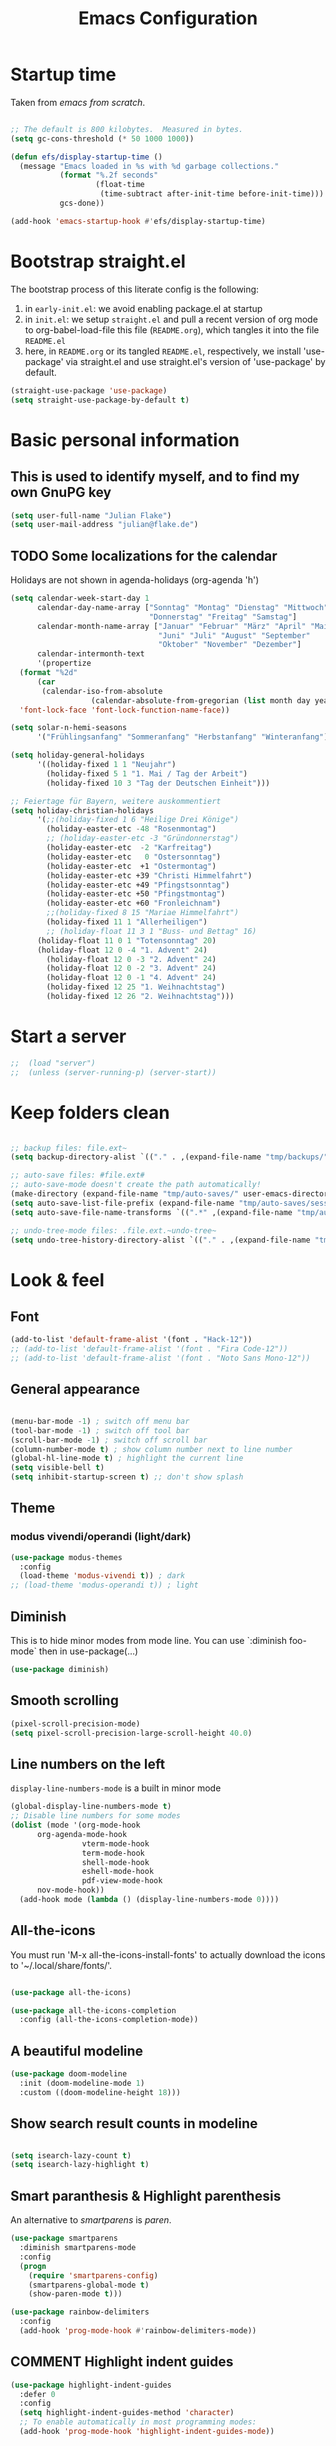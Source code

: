 #+TITLE: Emacs Configuration
#+STARTUP: overview
#+PROPERTY: header-args :tangle yes
#+TODO: TODO COMMENT

* Startup time

Taken from /emacs from scratch/.
#+BEGIN_SRC emacs-lisp

  ;; The default is 800 kilobytes.  Measured in bytes.
  (setq gc-cons-threshold (* 50 1000 1000))

  (defun efs/display-startup-time ()
    (message "Emacs loaded in %s with %d garbage collections."
             (format "%.2f seconds"
                     (float-time
                      (time-subtract after-init-time before-init-time)))
             gcs-done))

  (add-hook 'emacs-startup-hook #'efs/display-startup-time)

#+END_SRC

#+RESULTS:
| efs/display-startup-time |

* Bootstrap straight.el

The bootstrap process of this literate config is the following:

1. in ~early-init.el~: we avoid enabling package.el at startup
2. in ~init.el~: we setup ~straight.el~ and pull a recent version of org mode to org-babel-load-file this file (~README.org~), which tangles it into the file ~README.el~
3. here, in ~README.org~ or its tangled ~README.el~, respectively, we install 'use-package' via straight.el and use straight.el's version of 'use-package' by default.

#+BEGIN_SRC emacs-lisp
  (straight-use-package 'use-package)
  (setq straight-use-package-by-default t)
#+END_SRC

* Basic personal information
  
** This is used to identify myself, and to find my own GnuPG key
  
#+BEGIN_SRC emacs-lisp
  (setq user-full-name "Julian Flake")
  (setq user-mail-address "julian@flake.de")
#+END_SRC

** TODO Some localizations for the calendar

Holidays are not shown in agenda-holidays (org-agenda 'h')

#+BEGIN_SRC emacs-lisp
  (setq calendar-week-start-day 1
        calendar-day-name-array ["Sonntag" "Montag" "Dienstag" "Mittwoch"
                                 "Donnerstag" "Freitag" "Samstag"]
        calendar-month-name-array ["Januar" "Februar" "März" "April" "Mai"
                                   "Juni" "Juli" "August" "September"
                                   "Oktober" "November" "Dezember"]
        calendar-intermonth-text
        '(propertize
  	(format "%2d"
  		(car
  		 (calendar-iso-from-absolute
                    (calendar-absolute-from-gregorian (list month day year)))))
  	'font-lock-face 'font-lock-function-name-face))

  (setq solar-n-hemi-seasons
        '("Frühlingsanfang" "Sommeranfang" "Herbstanfang" "Winteranfang"))

  (setq holiday-general-holidays
        '((holiday-fixed 1 1 "Neujahr")
          (holiday-fixed 5 1 "1. Mai / Tag der Arbeit")
          (holiday-fixed 10 3 "Tag der Deutschen Einheit")))

  ;; Feiertage für Bayern, weitere auskommentiert
  (setq holiday-christian-holidays
        '(;;(holiday-fixed 1 6 "Heilige Drei Könige")
          (holiday-easter-etc -48 "Rosenmontag")
          ;; (holiday-easter-etc -3 "Gründonnerstag")
          (holiday-easter-etc  -2 "Karfreitag")
          (holiday-easter-etc   0 "Ostersonntag")
          (holiday-easter-etc  +1 "Ostermontag")
          (holiday-easter-etc +39 "Christi Himmelfahrt")
          (holiday-easter-etc +49 "Pfingstsonntag")
          (holiday-easter-etc +50 "Pfingstmontag")
          (holiday-easter-etc +60 "Fronleichnam")
          ;;(holiday-fixed 8 15 "Mariae Himmelfahrt")
          (holiday-fixed 11 1 "Allerheiligen")
          ;; (holiday-float 11 3 1 "Buss- und Bettag" 16)
    	(holiday-float 11 0 1 "Totensonntag" 20)
    	(holiday-float 12 0 -4 "1. Advent" 24)
          (holiday-float 12 0 -3 "2. Advent" 24)
          (holiday-float 12 0 -2 "3. Advent" 24)
          (holiday-float 12 0 -1 "4. Advent" 24)
          (holiday-fixed 12 25 "1. Weihnachtstag")
          (holiday-fixed 12 26 "2. Weihnachtstag")))
#+END_SRC
* Start a server

#+begin_src emacs-lisp
  ;;  (load "server")
  ;;  (unless (server-running-p) (server-start))
#+end_src

* Keep folders clean

#+begin_src emacs-lisp

  ;; backup files: file.ext~
  (setq backup-directory-alist `(("." . ,(expand-file-name "tmp/backups/" user-emacs-directory))))

  ;; auto-save files: #file.ext#
  ;; auto-save-mode doesn't create the path automatically!
  (make-directory (expand-file-name "tmp/auto-saves/" user-emacs-directory) t)
  (setq auto-save-list-file-prefix (expand-file-name "tmp/auto-saves/sessions/" user-emacs-directory))
  (setq auto-save-file-name-transforms `((".*" ,(expand-file-name "tmp/auto-saves/" user-emacs-directory) t)))

  ;; undo-tree-mode files: .file.ext.~undo-tree~
  (setq undo-tree-history-directory-alist `(("." . ,(expand-file-name "tmp/undo-tree/" user-emacs-directory))))

#+end_src

* Look & feel
** Font

#+BEGIN_SRC emacs-lisp
  (add-to-list 'default-frame-alist '(font . "Hack-12"))
  ;; (add-to-list 'default-frame-alist '(font . "Fira Code-12"))
  ;; (add-to-list 'default-frame-alist '(font . "Noto Sans Mono-12"))
#+END_SRC

** General appearance

#+BEGIN_SRC emacs-lisp

  (menu-bar-mode -1) ; switch off menu bar
  (tool-bar-mode -1) ; switch off tool bar
  (scroll-bar-mode -1) ; switch off scroll bar
  (column-number-mode t) ; show column number next to line number
  (global-hl-line-mode t) ; highlight the current line
  (setq visible-bell t)
  (setq inhibit-startup-screen t) ;; don't show splash

#+END_SRC

** Theme

*** modus vivendi/operandi (light/dark)

#+BEGIN_SRC emacs-lisp
  (use-package modus-themes
    :config
    (load-theme 'modus-vivendi t)) ; dark
  ;; (load-theme 'modus-operandi t)) ; light
#+END_SRC

** Diminish

This is to hide minor modes from mode line. You can use `:diminish foo-mode` then in use-package(...)

#+BEGIN_SRC emacs-lisp
  (use-package diminish)
#+END_SRC
   
** Smooth scrolling

#+begin_src emacs-lisp
  (pixel-scroll-precision-mode)
  (setq pixel-scroll-precision-large-scroll-height 40.0)
#+end_src

** Line numbers on the left
   
=display-line-numbers-mode= is a built in minor mode

#+BEGIN_SRC emacs-lisp
  (global-display-line-numbers-mode t)
  ;; Disable line numbers for some modes
  (dolist (mode '(org-mode-hook
  		org-agenda-mode-hook
                  vterm-mode-hook
                  term-mode-hook
                  shell-mode-hook
                  eshell-mode-hook
                  pdf-view-mode-hook
  		nov-mode-hook))
    (add-hook mode (lambda () (display-line-numbers-mode 0))))
#+END_SRC

** All-the-icons

You must run 'M-x all-the-icons-install-fonts' to actually download the icons to '~/.local/share/fonts/'.

#+begin_src emacs-lisp

  (use-package all-the-icons)

  (use-package all-the-icons-completion
    :config (all-the-icons-completion-mode))

#+end_src

** A beautiful modeline

#+BEGIN_SRC emacs-lisp
  (use-package doom-modeline
    :init (doom-modeline-mode 1)
    :custom ((doom-modeline-height 18)))
#+END_SRC

** Show search result counts in modeline

#+BEGIN_SRC emacs-lisp

  (setq isearch-lazy-count t)
  (setq isearch-lazy-highlight t)

#+END_SRC

** Smart paranthesis & Highlight parenthesis

An alternative to /smartparens/ is /paren/.

#+BEGIN_SRC emacs-lisp
  (use-package smartparens
    :diminish smartparens-mode
    :config
    (progn
      (require 'smartparens-config)
      (smartparens-global-mode t)
      (show-paren-mode t)))  
#+END_SRC

#+begin_src emacs-lisp
  (use-package rainbow-delimiters
    :config
    (add-hook 'prog-mode-hook #'rainbow-delimiters-mode))
#+end_src

** COMMENT Highlight indent guides
#+begin_src emacs-lisp :tangle no
  (use-package highlight-indent-guides
    :defer 0
    :config
    (setq highlight-indent-guides-method 'character)
    ;; To enable automatically in most programming modes:
    (add-hook 'prog-mode-hook 'highlight-indent-guides-mode))
#+end_src

** Olivetti mode (writing environment)

#+BEGIN_SRC emacs-lisp
  (use-package olivetti)
#+END_SRC

* Major modes
** Org Mode

#+BEGIN_SRC emacs-lisp :noweb no-export
  (use-package org
    :defer 0
    ;; the bind may defer the package loading, see documentation (C-h f use-package RET)
    :bind (:map org-mode-map
      	      ("C-c C-<left>" . org-promote-subtree)
      	      ("C-c C-<right>" . org-demote-subtree)
  	      ("C-c ," . org-timestamp-inactive))
    :config
    <<org-config-look-and-feel>>
    <<org-config-task-management-and-agenda>>
    <<org-config-capture-templates>>
    <<org-config-latex-export>>
    <<org-config-display-pdf-inline>>   
    )
#+END_SRC

*** Org's basics & Look & Feel

#+begin_src emacs-lisp :noweb-ref org-config-look-and-feel
  (set-face-underline 'org-ellipsis nil)
  (setq org-ellipsis " …")
  (setq org-startup-indented t)
  (setq org-startup-truncated nil)
  (setq org-src-tab-acts-natively t)
  (setq org-ctrl-k-protect-subtree t)
  (setq org-return-follows-link t)
  (setq org-num-skip-unnumbered t)
  (setq org-num-skip-tags (list "ignore" "noexport" "unnumbered"))
  (setq org-goto-interface 'outline-path-completion)
  (setq org-cite-global-bibliography '("~/Documents/Literatur/Literatur.bib"))
  ;; beautiful bullets
  (use-package org-bullets
    :config
    (add-hook 'org-mode-hook (lambda () (org-bullets-mode 1))))
  (add-hook 'org-mode-hook 'visual-line-mode)
#+end_src

*** Task Management, Agenda, Archive, Refiling

#+BEGIN_SRC emacs-lisp :tangle no :noweb-ref org-config-task-management-and-agenda

    ;; Task management
    (setq org-directory "~/org")
    (setq org-default-notes-file (concat org-directory "/inbox.org"))
    (setq org-tag-alist '(("house" . ?h)
      		      ("personal" . ?p)
              	      ("promotion" . ?P)
      		      ("self" . ?s)
              	      ("work" . ?w)
              	      ("teaching" . ?t)
              	      ("sail" . ?S)
    		      ("nerdism" . ?n)))
    (setq org-todo-keywords '((sequence "TODO(t)" "FREQ(f)" "EVNT(e)" "PROJ(p)" "WAIT(w@/!)" "|" "DONE(d!)" "CNCL(c@/!)")))
    (setq org-todo-repeat-to-state t)
    (setq org-log-done 'time)
    (setq org-log-into-drawer t)

    ;; Agenda
    (setq org-agenda-files '("~/org/gtd.org"
    			 "~/org/tickler.org"
    			 "~/org/someday.org"
    			 "~/org/inbox.org"
    			 "~/org/events-personal.org"
    			 "~/org/events-rgse.org"
    			 "~/org/events-work.org"))
    (setq org-agenda-window-setup 'current-frame)
    (setq org-agenda-span 1)
    (setq org-agenda-time-grid
          '((weekly remove-match)
      	nil
      	"......." "------------------"))
    (setq org-agenda-include-diary t)
    (setq org-agenda-custom-commands
          '(("w" "Weekly cleanup" todo "CNCL|DONE")
      	("c" "Events of the week" agenda ""
    	 (
    	  ;; agenda will start in week view
    	  (org-agenda-span 7)
    	  ;; ensures that repeating events appear on all relevant dates
      	  (org-agenda-repeating-timestamp-show-all t)
    	  ;; limits agenda view to timestamped items
      	  (org-agenda-skip-function '(org-agenda-skip-entry-if 'scheduled))))))
    (setq org-stuck-projects '("-noproject+LEVEL=2/-DONE-FREQ"
      			   ("TODO" "NEXT")
      			   nil ""))

    ;; Refiling
    (setq org-refile-targets (quote (("~/org/gtd.org" :maxlevel . 4)
              			 ("~/org/someday.org" :maxlevel . 1)
              			 ("~/org/tickler.org" :maxlevel . 1)
              			 ("~/org/events-personal.org" :maxlevel . 2)
  				 ("~/org/events-rgse.org" :maxlevel . 2))))
    (setq org-refile-use-outline-path 'file)
    (setq org-outline-path-complete-in-steps nil)
    (setq org-refile-allow-creating-parent-nodes 'confirm)

    ;; Archive
    (setq org-archive-location (concat org-directory "/archive/archive-" (format-time-string "%Y" (current-time)) ".org::datetree/"))

#+END_SRC

*** Org capture templates

#+BEGIN_SRC emacs-lisp :tangle no :noweb-ref org-config-capture-templates

  (setq org-capture-templates
        '(
    	("t" "Todo" entry (file "~/org/inbox.org")
           "* TODO %?\n  %i")
    	("e" "Event" entry (file+headline "~/org/events-personal.org" "Inbox")
  	 "* %^{Event Title}\n\n%^{Date and Time}T\nLocation: %^{Location}\n%i%?" :time-prompt t)
    	("n" "Note" entry (file "~/org/inbox.org")
           "* NOTE %U %?\n- %i")
    	("m" "Process Mail" entry (file "~/org/inbox.org")
           "* TODO %?\nSCHEDULED: %t\nMail: %:fromname: %a")
  	;; ("r" "Recipe" entry (file "~/org/cookbook.org")
  	;;  "%(org-chef-get-recipe-from-url)"
  	;;  :empty-lines 1)
  	("R" "Recipe" entry (file "~/org/cookbook.org")
  	 "* %^{Recipe title: }\n  :PROPERTIES:\n  :source-url:\n :prep-time:\n  :cook-time:\n  :ready-in:\n  :END:\n** Zutaten\n   %?\n** Zubereitung\n\n")))

#+END_SRC

*** LaTeX export classes + beamer support

#+BEGIN_SRC emacs-lisp :tangle no :noweb-ref org-config-latex-export

  ;; use luatex as LaTeX Compiler
  (setq org-latex-compiler "lualatex")

  ;; Include e set (or known email address)
  (setq org-export-with-email t)

  ;; compile latex in foreground to directly retrieve compilation errors
  (setq org-export-in-background nil)

  ;; use emacs's font-locking for syntax highlighting in LaTeX exports
  (setq org-latex-src-block-backend 'engraved)

  ;; ox-latex: Add KomaScript to the known classes
  (with-eval-after-load 'ox-latex
    (add-to-list 'org-latex-classes '("scrbook"
                                	    "\\documentclass[11pt]{scrbook}"
                                	    ("\\chapter{%s}" . "\\chapter*{%s}")
                                	    ("\\section{%s}" . "\\section*{%s}")
                                	    ("\\subsection{%s}" . "\\subsection*{%s}")
                                	    ("\\subsubsection{%s}" . "\\subsubsection*{%s}")
                                	    ("\\paragraph{%s}" . "\\paragraph*{%s}")
                                	    ("\\subparagraph{%s}" . "\\subparagraph*{%s}"))))
  (with-eval-after-load 'ox-latex
    (add-to-list 'org-latex-classes '("scrartcl"
                                	    "\\documentclass[11pt]{scrartcl}"
                                	    ("\\section{%s}" . "\\section*{%s}")
                                	    ("\\subsection{%s}" . "\\subsection*{%s}")
                                	    ("\\subsubsection{%s}" . "\\subsubsection*{%s}")
                                	    ("\\paragraph{%s}" . "\\paragraph*{%s}")
                                	    ("\\subparagraph{%s}" . "\\subparagraph*{%s}"))))
  (with-eval-after-load 'ox-latex
    (add-to-list 'org-latex-classes '("moderncv"
                                	    "\\documentclass{moderncv}"
                                	    ("\\section{%s}" . "\\section*{%s}")
        				    ("\\subsection{%s}" . "\\subsection{%s}"))))
  (with-eval-after-load 'ox-latex
    (add-to-list 'org-latex-classes '("my-beamer"
                          	    "\\documentclass[presentation,aspectratio=169,allowframebreaks]{beamer}
          \\usepackage{pdfpages}
          \\institute[RGSE]{University of Koblenz, Research Group Software Engineering}
          \\setbeamertemplate{caption}{\\raggedright\\insertcaption\\par}
          \\beamertemplatenavigationsymbolsempty%
          \\addtobeamertemplate{navigation symbols}{}{%
              \\usebeamerfont{footline}%
              \\usebeamercolor[fg]{footline}%
              \\hspace{1em}%
              \\insertframenumber % / \\inserttotalframenumber%
          }
          \\setbeamertemplate{section page}{%
            \\begin{centering}%
              \\begin{beamercolorbox}[sep=12pt,center]{section title}%
                \\usebeamerfont{section title}\\insertsection\\par%
              \\end{beamercolorbox}%
            \\end{centering}%
          }%
          \\AtBeginSection[]{%
           \\begin{frame}%
             \\sectionpage%
           \\end{frame}%
          }%"
                          	    ("\\section{%s}" . "\\section*{%s}")
                          	    ("\\subsection{%s}" . "\\subsection*{%s}")
                          	    ("\\subsubsection{%s}" . "\\subsubsection*{%s}"))))

  ;; add beamer to the export backends
  (add-to-list 'org-export-backends 'beamer)
  (setq org-beamer-environments-extra
        '(("onlyenv" "O" "\\begin{onlyenv}%a" "\\end{onlyenv}")))

  ;; koma-letter
  (eval-after-load 'ox '(require 'ox-koma-letter))

  (eval-after-load 'ox-koma-letter
    '(progn
       (add-to-list 'org-latex-classes
                    '("my-koma-letter"
        		    "\\documentclass[11pt,parskip,DIV=15,fromalign=right]\{scrlttr2\}
        \\usepackage[german]{babel}
        \\renewcommand{\\familydefault}{\\sfdefault}
               \[DEFAULT-PACKAGES]
               \[PACKAGES]
               \[EXTRA]"))

       (setq org-koma-letter-default-class "my-koma-letter")))

#+END_SRC

*** Display PDF images inline

#+BEGIN_SRC emacs-lisp :tangle no :noweb-ref org-config-display-pdf-inline

  ;; Display PDF files inline
  ;; taken from https://stackoverflow.com/questions/15407485/inline-pdf-images-in-org-mode

  (add-to-list 'image-file-name-extensions "pdf")

  (setq org-image-actual-width 600)

  (setq org-imagemagick-display-command "convert -density 600 \"%s\" -thumbnail \"%sx%s>\" \"%s\"")
  (defun org-display-inline-images (&optional include-linked refresh beg end)
    "Display inline images.
    Normally only links without a description part are inlined, because this
    is how it will work for export.  When INCLUDE-LINKED is set, also links
    with a description part will be inlined.  This
    can be nice for a quick
    look at those images, but it does not reflect what exported files will look
    like.
    When REFRESH is set, refresh existing images between BEG and END.
    This will create new image displays only if necessary.
    BEG and END default to the buffer boundaries."
    (interactive "P")
    (unless refresh
      (org-remove-inline-images)
      (if (fboundp 'clear-image-cache) (clear-image-cache)))
    (save-excursion
      (save-restriction
        (widen)
        (setq beg (or beg (point-min)) end (or end (point-max)))
        (goto-char beg)
        (let ((re (concat "\\[\\[\\(\\(file:\\)\\|\\([./~]\\)\\)\\([^]\n]+?"
                          (substring (org-image-file-name-regexp) 0 -2)
                          "\\)\\]" (if include-linked "" "\\]")))
              old file ov img)
          (while (re-search-forward re end t)
            (setq old (get-char-property-and-overlay (match-beginning 1)
                                                     'org-image-overlay)
    		file (expand-file-name
                        (concat (or (match-string 3) "") (match-string 4))))
            (when (file-exists-p file)
              (let ((file-thumb (format "%s%s_thumb.png" (file-name-directory file) (file-name-base file))))
                (if (file-exists-p file-thumb)
                    (let ((thumb-time (nth 5 (file-attributes file-thumb 'string)))
                          (file-time (nth 5 (file-attributes file 'string))))
                      (if (time-less-p thumb-time file-time)
    			(shell-command (format org-imagemagick-display-command
    					       file org-image-actual-width org-image-actual-width file-thumb) nil nil)))
                  (shell-command (format org-imagemagick-display-command
                                         file org-image-actual-width org-image-actual-width file-thumb) nil nil))
                (if (and (car-safe old) refresh)
                    (image-refresh (overlay-get (cdr old) 'display))
                  (setq img (save-match-data (create-image file-thumb)))
                  (when img
                    (setq ov (make-overlay (match-beginning 0) (match-end 0)))
                    (overlay-put ov 'display img)
                    (overlay-put ov 'face 'default)
                    (overlay-put ov 'org-image-overlay t)
                    (overlay-put ov 'modification-hooks
                                 (list 'org-display-inline-remove-overlay))
                    (push ov org-inline-image-overlays))))))))))
#+END_SRC

** Syntax highlighting in org mode exports

For syntax highlighted source code blocks, I use the font-locking mode of emacs. The package engrave-faces contains LaTeX, Ansi and HTML faces.

#+begin_src emacs-lisp
  (use-package engrave-faces)
#+end_src

** org-roam

Build a second brain with org-roam.

#+BEGIN_SRC emacs-lisp

    (use-package org-roam
      :after org
      :straight (:type git
        		   :local-repo "~/git/org-roam")
      :demand t ; this makes 
      :bind (("C-c n l" . org-roam-buffer-toggle)
             ("C-c n f" . org-roam-node-find)
             ("C-c n i" . org-roam-node-insert)
             ("C-c n c" . org-roam-capture)
             ("C-c n g" . org-roam-graph)
             ;; Dailies
             ("C-c n j" . org-roam-dailies-capture-date)
             :map org-mode-map
             ("C-M-i" . completion-at-point)
             :map org-roam-dailies-map
             ("Y" . org-roam-dailies-capture-yesterday)
             ("T" . org-roam-dailies-capture-tomorrow))
      :bind-keymap
      ("C-c n d" . org-roam-dailies-map)
      :config
      (setq org-roam-database-connector 'sqlite-builtin) ;; emacs 29 and newer
      (setq org-roam-directory (file-truename "~/org/roam/"))
      (setq org-roam-completion-everywhere t)
      ;; If you're using a vertical completion framework, you might want a more informative completion interface
      (setq org-roam-node-display-template (concat "${title:*} " (propertize "${tags:10}" 'face 'org-tag)))
      (org-roam-db-autosync-mode)
      (org-roam-setup)
      (org-roam-update-org-id-locations)
      (setq org-roam-capture-templates '(
        				     ("d" "default" plain "%?"
        				      :target (file+head
        					       "%<%Y%m%d%H%M%S>-${slug}.org"
        					       "#+title: ${title}\n")
        				      :unnarrowed t)
        				     ("n" "literature note" plain "%?"
        				      :target (file+head
        					       "%(expand-file-name (or citar-org-roam-subdir \"\") org-roam-directory)/${citar-citekey}.org"
        					       "#+title: [${citar-citekey}] ${note-title}\n#+filetags: literature_note\n\n")
        				      :unnarrowed t))) ; org-roam-capture-templates
      (require 'org-roam-dailies) ;; Ensure the keymap is available
      (setq org-roam-dailies-capture-templates '(
    					     ("d" "default" entry "* %?"
    					      :target
    					      (file+head "%<%Y-%m-%d_%A>.org" "#+title: %<%Y-%m-%d (%A)>\n#+filetags: daily\n\n- Links: [[id:b3cb74b2-a385-4132-a55e-8cf561eed9fc][Journaling]]\n\n* Daily Planing
  - [ ] Journal [[elisp:(org-roam-dailies-goto-yesterday 1)][yesterday]]
  - [ ] Process [[file:~/Syncthing/org/inbox.org][inbox]]
  - [ ] Check [[elisp:(mu4e)][mails]]
  - [ ] Check [[elisp:(org-agenda-list)][agenda]]\n")))) ; org-roam-dailies-capture-templaes
      ) ; use-package org-roam

#+END_SRC

Visualize the org roam graph in browser

#+begin_src emacs-lisp
  (use-package org-roam-ui
    :after org-roam
    :config
    (setq org-roam-ui-sync-theme t
  	org-roam-ui-follow t
  	org-roam-ui-update-on-save t
  	org-roam-ui-open-on-start t))
#+end_src

** org-super-agenda

#+begin_src emacs-lisp
  (use-package org-super-agenda
    :config
    (setq org-super-agenda-groups
  	'(;; Each group has an implicit boolean OR operator between its selectors.
            (:name "Events"  ; Optionally specify section name
                   :time-grid t)  ; Items that appear on the time grid
  	   (:name "Direct Actions"
  		  :category ("Actions"))
             (:name "Personal"
                    :tag ("personal" "self"))
  	   (:name "Work"
                    :tag ("teaching" "work")
  		  :category ("Work" "Lehre"))
             (:name "Promotion"
                    :tag "promotion"
  		  :category "Promotion")
  	   (:name "Reading"
                    :category "reading")
  	   (:name "House Routines"
                    :tag "house")
  	   (:name "Sailing"
                    :tag "sail"
  		  :category "Segeln")
  	   (:name "Habits"
                    :habit t)
             ;; Groups supply their own section names when none are given
             (:todo "WAIT" :order 8)  ; Set order of this section
             ;; After the last group, the agenda will display items that didn't
             ;; match any of these groups, with the default order position of 99
             ))
    (org-super-agenda-mode))
#+end_src

** org-babel

Activate some Babel languages
#+BEGIN_SRC emacs-lisp

  (use-package org
    :after chatgpt-shell
    :config
    (org-babel-do-load-languages
     'org-babel-load-languages
     '((dot . t)
       (emacs-lisp .t)
       (java .t)
       (shell . t)
       (sqlite . t)
       (latex . t))))
    
#+END_SRC

#+begin_src emacs-lisp
  (use-package ob-cypher
    :ensure t
    :config
    (add-to-list 'org-babel-load-languages '(cypher . t))
    (org-babel-do-load-languages 'org-babel-load-languages org-babel-load-languages)
    (add-to-list 'org-babel-tangle-lang-exts '("cypher" . "cypher")))
#+end_src

** HTML Export

htmlize is used by org to export to HTML.
  
#+BEGIN_SRC emacs-lisp

  (use-package htmlize
    :defer 0)

#+END_SRC

** org-contrib

This is needed to allow for not exporting to latex those org headings that are tagged :ignore:.

#+BEGIN_src emacs-lisp

  (use-package org-contrib
    :after org)
  (use-package ox-extra
    :after org-contrib
    :config
    (ox-extras-activate '(latex-header-blocks ignore-headlines)))

#+END_src

** COMMENT org-noter

Used to a sync notes in an org file with documents like PDF.
Just press 'i' in PDFView, DOCView and so on

#+BEGIN_SRC emacs-lisp :tangle no

  (use-package org-noter
    :if (display-graphic-p)
    :after org
    :config
    (setq org-noter-notes-search-path '("~/org"))
    ;; https://github.com/weirdNox/org-noter/issues/44
    (defun my/no-op (&rest args))
    (advice-add 'org-noter--set-notes-scroll :override 'my/no-op))

#+END_SRC

** ox-hugo

#+begin_src emacs-lisp
  (use-package ox-hugo)
#+end_src

** pdf-tools

#+begin_src emacs-lisp

  (use-package pdf-tools
    :straight nil
    :config
    (require 'pdf-occur) ;; if I don't require pdf-occur before pdf-tools-install, I get a warning at startup
    (pdf-tools-install)
    :init
    (setq-default pdf-view-display-size 'fit-page))

#+end_src

** AucTeX

#+BEGIN_SRC emacs-lisp

  (use-package tex
    :defer nil
    :straight auctex
    :config
    (setq TeX-auto-save t)
    (setq TeX-parse-self t)
    (setq-default TeX-master nil)
    (setq TeX-engine 'luatex)
    ;; synctex
    (add-hook 'LaTeX-mode-hook 'TeX-source-correlate-mode)
    (setq TeX-source-correlate-method 'synctex)
    (setq TeX-source-correlate-start-server t)
    ;; pdf tools
    (setq TeX-view-program-selection '((output-pdf "PDF Tools")))
    (setq TeX-view-program-list '(("PDF Tools" TeX-pdf-tools-sync-view))))

#+END_SRC

** web-mode & php-mode

   #+BEGIN_SRC emacs-lisp

     (use-package web-mode :defer 0)
     (use-package php-mode :defer 0)
     
   #+END_SRC

** markdown-mode

   #+BEGIN_SRC emacs-lisp

     (use-package markdown-mode :defer 0)

   #+END_SRC

** yaml-mode

   #+BEGIN_SRC emacs-lisp

     (use-package yaml-mode :defer 0)

   #+END_SRC

** JustFile mode

Two modes:
- just-mode to edit justfiles
- justl.el to run just on justfiles

#+begin_src emacs-lisp
  (use-package just-mode)
  (use-package justl)
#+end_src

** Platform.io

#+BEGIN_SRC emacs-lisp

  (use-package platformio-mode :defer 0)
  
#+END_SRC

** Biblio

#+begin_src emacs-lisp

  (use-package biblio :defer 0)
  
#+end_src

** GUIX

#+BEGIN_SRC emacs-lisp

  (use-package guix)
  (use-package geiser-guile
    :config
    ;; Angenommen das Guix-Checkout ist in ~/git/guix.
    (with-eval-after-load 'geiser-guile
      (add-to-list 'geiser-guile-load-path "~/git/guix"))
    (with-eval-after-load 'yasnippet
      (add-to-list 'yas-snippet-dirs "~/git/guix/etc/snippets/yas")))
#+END_SRC

** ChatGPT Shell

Store the API key in .authinfo. ChatGPT and Dall-E use the same API key.

#+BEGIN_SRC emacs-lisp

  (use-package chatgpt-shell
   :requires shell-maker
   :ensure t
   :config (setq chatgpt-shell-openai-key (auth-source-pick-first-password
  				 :host "api.openai.com")))
   
#+END_SRC

** nov

#+begin_src emacs-lisp
  (use-package nov)
#+end_src

** COMMENT ement.el

#+BEGIN_SRC emacs-lisp :tangle no
  (use-package ement)
#+END_SRC

** COMMENT JAVA LSP

#+begin_src emacs-lisp :tangle no
  ;;  (use-package projectile)
  ;;  (use-package flycheck)
  ;;  (use-package yasnippet :config (yas-global-mode))
  (use-package lsp-mode :hook ((lsp-mode . lsp-enable-which-key-integration)))
  (use-package hydra)
  ;;  (use-package company)
  (use-package lsp-ui)
  ;; (use-package which-key :config (which-key-mode))
  (use-package lsp-java :config (add-hook 'java-mode-hook 'lsp))
  (use-package dap-mode :after lsp-mode :config (dap-auto-configure-mode))
  ;; (use-package dap-java :ensure nil)
  ;; (use-package helm-lsp)
  ;; (use-package helm
  ;; :config (helm-mode))
  (use-package lsp-treemacs)
#+end_src

** eglot Java
The built-in LSP server

#+begin_src emacs-lisp
  (add-hook 'java-mode-hook 'eglot-java-mode)
  (add-hook 'eglot-java-mode-hook (lambda ()                                        
    (define-key eglot-java-mode-map (kbd "C-c l n") #'eglot-java-file-new)
    (define-key eglot-java-mode-map (kbd "C-c l x") #'eglot-java-run-main)
    (define-key eglot-java-mode-map (kbd "C-c l t") #'eglot-java-run-test)
    (define-key eglot-java-mode-map (kbd "C-c l N") #'eglot-java-project-new)
    (define-key eglot-java-mode-map (kbd "C-c l T") #'eglot-java-project-build-task)
    (define-key eglot-java-mode-map (kbd "C-c l R") #'eglot-java-project-build-refresh)))

#+end_src

** magit: Git support

#+BEGIN_SRC emacs-lisp
  (use-package magit
    :defer 0
    :config
    ;; gpg signing is at transient level 5, default was to show up to level 4
    (setq transient-default-level 5))
#+END_SRC

* Minor modes & common packages
** Vertico

(Vertical) Completion framework: Vertico is the successor of selectrum.

#+BEGIN_SRC emacs-lisp
  (use-package vertico
    :init
    (vertico-mode)
    ;; Different scroll margin
    ;;(setq vertico-scroll-margin 0)
    ;; Show more candidates
    (setq vertico-count 15)
    ;; Grow and shrink the Vertico minibuffer
    ;; (setq vertico-resize t)
    ;; Optionally enable cycling for `vertico-next' and `vertico-previous'.
    (setq vertico-cycle t))

  ;; Persist history over Emacs restarts. Vertico sorts by history position.
  (use-package savehist
    :init
    (savehist-mode))

  ;; A few more useful configurations...
  (use-package emacs
    :init
    ;; Add prompt indicator to `completing-read-multiple'.
    ;; We display [CRM<separator>], e.g., [CRM,] if the separator is a comma.
    (defun crm-indicator (args)
      (cons (format "[CRM%s] %s"
                    (replace-regexp-in-string
                     "\\`\\[.*?]\\*\\|\\[.*?]\\*\\'" ""
                     crm-separator)
                    (car args))
            (cdr args)))
    (advice-add #'completing-read-multiple :filter-args #'crm-indicator)

    ;; Do not allow the cursor in the minibuffer prompt
    (setq minibuffer-prompt-properties
          '(read-only t cursor-intangible t face minibuffer-prompt))
    (add-hook 'minibuffer-setup-hook #'cursor-intangible-mode)

    ;; Emacs 28: Hide commands in M-x which do not work in the current mode.
    ;; Vertico commands are hidden in normal buffers.
    ;; (setq read-extended-command-predicate
    ;;       #'command-completion-default-include-p)

    ;; Enable recursive minibuffers
    (setq enable-recursive-minibuffers t))

#+END_SRC

** Orderless
This package provides an orderless completion style that divides the pattern into space-separated components, and matches candidates that match all of the components in any order. [[https://github.com/oantolin/orderless]]

#+BEGIN_SRC emacs-lisp
  (use-package orderless
    :init
    ;; Configure a custom style dispatcher (see the Consult wiki)
    ;; (setq orderless-style-dispatchers '(+orderless-dispatch)
    ;;       orderless-component-separator #'orderless-escapable-split-on-space)
    (setq completion-styles '(orderless basic)
          completion-category-defaults nil
          completion-category-overrides '((file (styles partial-completion)))))
#+END_SRC

** Consult

Completion allows you to quickly select an item from a list of candidates.

#+BEGIN_SRC emacs-lisp
  ;; Example configuration for Consult
  (use-package consult
    ;; Replace bindings. Lazily loaded due by `use-package'.
    :bind (;; C-c bindings (mode-specific-map)
  	 ("C-c M-x" . consult-mode-command)
  	 ("C-c h" . consult-history)
  	 ("C-c k" . consult-kmacro)
  	 ("C-c m" . consult-man)
  	 ("C-c i" . consult-info)
  	 ([remap Info-search] . consult-info)
  	 ;; C-x bindings (ctl-x-map)
  	 ("C-x M-:" . consult-complex-command)     ;; orig. repeat-complex-command
  	 ("C-x b" . consult-buffer)                ;; orig. switch-to-buffer
  	 ("C-x 4 b" . consult-buffer-other-window) ;; orig. switch-to-buffer-other-window
  	 ("C-x 5 b" . consult-buffer-other-frame)  ;; orig. switch-to-buffer-other-frame
  	 ("C-x r b" . consult-bookmark)            ;; orig. bookmark-jump
  	 ("C-x p b" . consult-project-buffer)      ;; orig. project-switch-to-buffer
  	 ;; Custom M-# bindings for fast register access
  	 ("M-#" . consult-register-load)
  	 ("M-'" . consult-register-store)          ;; orig. abbrev-prefix-mark (unrelated)
  	 ("C-M-#" . consult-register)
  	 ;; Other custom bindings
  	 ("M-y" . consult-yank-pop)                ;; orig. yank-pop
  	 ;; M-g bindings (goto-map)
  	 ("M-g e" . consult-compile-error)
  	 ("M-g f" . consult-flymake)               ;; Alternative: consult-flycheck
  	 ("M-g g" . consult-goto-line)             ;; orig. goto-line
  	 ("M-g M-g" . consult-goto-line)           ;; orig. goto-line
  	 ("M-g o" . consult-outline)               ;; Alternative: consult-org-heading
  	 ("M-g m" . consult-mark)
  	 ("M-g k" . consult-global-mark)
  	 ("M-g i" . consult-imenu)
  	 ("M-g I" . consult-imenu-multi)
  	 ;; M-s bindings (search-map)
  	 ("M-s d" . consult-find)
  	 ("M-s D" . consult-locate)
  	 ("M-s g" . consult-grep)
  	 ("M-s G" . consult-git-grep)
  	 ("M-s r" . consult-ripgrep)
  	 ("M-s l" . consult-line)
  	 ("M-s L" . consult-line-multi)
  	 ("M-s k" . consult-keep-lines)
  	 ("M-s u" . consult-focus-lines)
  	 ;; Isearch integration
  	 ("M-s e" . consult-isearch-history)
  	 :map isearch-mode-map
  	 ("M-e" . consult-isearch-history)         ;; orig. isearch-edit-string
  	 ("M-s e" . consult-isearch-history)       ;; orig. isearch-edit-string
  	 ("M-s l" . consult-line)                  ;; needed by consult-line to detect isearch
  	 ("M-s L" . consult-line-multi)            ;; needed by consult-line to detect isearch
  	 ;; Minibuffer history
  	 :map minibuffer-local-map
  	 ("M-s" . consult-history)                 ;; orig. next-matching-history-element
  	 ("M-r" . consult-history))                ;; orig. previous-matching-history-element

    ;; Enable automatic preview at point in the *Completions* buffer. This is
    ;; relevant when you use the default completion UI.
    :hook (completion-list-mode . consult-preview-at-point-mode)

    ;; The :init configuration is always executed (Not lazy)
    :init

    ;; Optionally configure the register formatting. This improves the register
    ;; preview for `consult-register', `consult-register-load',
    ;; `consult-register-store' and the Emacs built-ins.
    (setq register-preview-delay 0.5
  	register-preview-function #'consult-register-format)

    ;; Optionally tweak the register preview window.
    ;; This adds thin lines, sorting and hides the mode line of the window.
    (advice-add #'register-preview :override #'consult-register-window)

    ;; Use Consult to select xref locations with preview
    (setq xref-show-xrefs-function #'consult-xref
  	xref-show-definitions-function #'consult-xref)

    ;; Configure other variables and modes in the :config section,
    ;; after lazily loading the package.
    :config

    ;; Optionally configure preview. The default value
    ;; is 'any, such that any key triggers the preview.
    ;; (setq consult-preview-key 'any)
    ;; (setq consult-preview-key "M-.")
    ;; (setq consult-preview-key '("S-<down>" "S-<up>"))
    ;; For some commands and buffer sources it is useful to configure the
    ;; :preview-key on a per-command basis using the `consult-customize' macro.
    (consult-customize
     consult-theme :preview-key '(:debounce 0.2 any)
     consult-ripgrep consult-git-grep consult-grep
     consult-bookmark consult-recent-file consult-xref
     consult--source-bookmark consult--source-file-register
     consult--source-recent-file consult--source-project-recent-file
     ;; :preview-key "M-."
     :preview-key '(:debounce 0.4 any))

    ;; Optionally configure the narrowing key.
    ;; Both < and C-+ work reasonably well.
    (setq consult-narrow-key "<") ;; "C-+"

    ;; Optionally make narrowing help available in the minibuffer.
    ;; You may want to use `embark-prefix-help-command' or which-key instead.
    ;; (define-key consult-narrow-map (vconcat consult-narrow-key "?") #'consult-narrow-help)

    ;; By default `consult-project-function' uses `project-root' from project.el.
    ;; Optionally configure a different project root function.
    ;;;; 1. project.el (the default)
    (setq consult-project-function #'consult--default-project--function)
    ;;;; 2. vc.el (vc-root-dir)
    (setq consult-project-function (lambda (_) (vc-root-dir)))
    ;;;; 3. locate-dominating-file
    (setq consult-project-function (lambda (_) (locate-dominating-file "." ".git")))
    ;;;; 4. projectile.el (projectile-project-root)
    ;; (autoload 'projectile-project-root "projectile")
    ;; (setq consult-project-function (lambda (_) (projectile-project-root)))
    ;;;; 5. No project support
    ;; (setq consult-project-function nil)
    )
#+END_SRC

** Marginalia

Enriches selection lists (and completion minibuffers, e.g. consult) with additional information.

#+BEGIN_src emacs-lisp
  ;; Enable rich annotations using the Marginalia package
  (use-package marginalia
    :defer 0
    ;; Either bind `marginalia-cycle' globally or only in the minibuffer
    :bind (;;("M-A" . marginalia-cycle)
           :map minibuffer-local-map
           ("M-A" . marginalia-cycle))

    ;; The :init configuration is always executed (Not lazy!)
    :init

    ;; Must be in the :init section of use-package such that the mode gets
    ;; enabled right away. Note that this forces loading the package.
    (marginalia-mode))
#+END_src
** COMMENT Company mode

#+begin_src emacs-lisp :tangle no
  (use-package company
    :diminish company-mode
    :config
    (add-hook 'after-init-hook #'global-company-mode))
#+end_src

** Corfu (Company replacement)

#+begin_src emacs-lisp

  (use-package corfu
    ;; Optional customizations
    ;; :custom
    ;; (corfu-cycle t)                ;; Enable cycling for `corfu-next/previous'
    ;; (corfu-auto t)                 ;; Enable auto completion
    ;; (corfu-separator ?\s)          ;; Orderless field separator
    ;; (corfu-quit-at-boundary nil)   ;; Never quit at completion boundary
    ;; (corfu-quit-no-match nil)      ;; Never quit, even if there is no match
    ;; (corfu-preview-current nil)    ;; Disable current candidate preview
    ;; (corfu-preselect 'prompt)      ;; Preselect the prompt
    ;; (corfu-on-exact-match nil)     ;; Configure handling of exact matches
    ;; (corfu-scroll-margin 5)        ;; Use scroll margin

    ;; Enable Corfu only for certain modes.
    :hook ((prog-mode . corfu-mode)
           (shell-mode . corfu-mode)
           (eshell-mode . corfu-mode))

    ;; Recommended: Enable Corfu globally.  This is recommended since Dabbrev can
    ;; be used globally (M-/).  See also the customization variable
    ;; `global-corfu-modes' to exclude certain modes.
    :init
    (global-corfu-mode))

  ;; A few more useful configurations...
  (use-package emacs
    :init
    ;; TAB cycle if there are only few candidates
    (setq completion-cycle-threshold 3)

    ;; Emacs 28: Hide commands in M-x which do not apply to the current mode.
    ;; Corfu commands are hidden, since they are not supposed to be used via M-x.
    ;; (setq read-extended-command-predicate
    ;;       #'command-completion-default-include-p)

    ;; Enable indentation+completion using the TAB key.
    ;; `completion-at-point' is often bound to M-TAB.
    (setq tab-always-indent 'complete))

#+end_src

** Syntax check with flycheck

#+BEGIN_SRC emacs-lisp
  (use-package flycheck
    :defer 0
    :diminish flycheck-mode
    :config
    (setq flycheck-emacs-lisp-load-path 'inherit)
    (add-hook 'after-init-hook #'global-flycheck-mode)
    (add-hook 'prog-mode-hook 'flycheck-mode))
#+END_SRC
 
** Spell check with flyspell (using enchant)

enchant uses aspell or hunspell or whatever it can find. ~enchant-lsmod-2~ tells, what enchant-2 can find. Saved words are stored in ~~./config/enchant~.

#+BEGIN_SRC emacs-lisp
  (setq ispell-program-name "enchant-2")
  (add-hook 'text-mode-hook 'flyspell-mode)
  (add-hook 'prog-mode-hook 'flyspell-prog-mode)
#+END_SRC

** embark & embark-consult
#+BEGIN_SRC emacs-lisp
  (use-package embark
    :bind
    (("C-." . embark-act)         ;; pick some comfortable binding
     ("C-;" . embark-dwim)        ;; good alternative: M-.
     ("C-h B" . embark-bindings)) ;; alternative for `describe-bindings'

    :init

    ;; Optionally replace the key help with a completing-read interface
    (setq prefix-help-command #'embark-prefix-help-command)

    :config

    ;; Hide the mode line of the Embark live/completions buffers
    (add-to-list 'display-buffer-alist
                 '("\\`\\*Embark Collect \\(Live\\|Completions\\)\\*"
                   nil
                   (window-parameters (mode-line-format . none)))))

  ;; Consult users will also want the embark-consult package.
  (use-package embark-consult
    :after (embark consult)
    :demand t ; only necessary if you have the hook below
    ;; if you want to have consult previews as you move around an
    ;; auto-updating embark collect buffer
    :hook
    (embark-collect-mode . consult-preview-at-point-mode))
#+END_SRC

** citar & citar-embark & citar-org-roam

Allows to browse bibtex file(s), insert citations, open files, links and notes. It's a helm-bibtext replacement.
#+BEGIN_SRC emacs-lisp
  (use-package citar
    :defer 0
    :no-require
    :bind
    (("C-c b" . #'citar-open))
    (:map minibuffer-local-map ("M-b" . citar-insert-preset))
    (:map org-mode-map :package org ("C-c b" . #'org-cite-insert))
    :hook
    (LaTeX-mode . citar-capf-setup)
    (org-mode . citar-capf-setup)
    :config
    (setq org-cite-global-bibliography '("~/Documents/Literatur/Literatur.bib"))
    (setq org-cite-insert-processor 'citar)
    (setq org-cite-follow-processor 'citar)
    (setq org-cite-activate-processor 'citar)
    ;; (setq org-cite-export-processors '((latex biblatex) (t basic)))
    (setq citar-bibliography org-cite-global-bibliography)
    (setq citar-library-paths '("~/Documents/Literatur/bibtex-pdfs"))
    (setq citar-at-point-function 'embark-act))
#+END_SRC

Embark integration is provided by /citar-embark/. Press C-. (or RET in org buffers) on any citation key to see possible actions.
#+begin_src emacs-lisp
  (use-package citar-embark
    :after citar embark
    :no-require
    :config
    (citar-embark-mode))
#+end_src

The package /citar-org-roam/ provides usage of org roam to take bibliographical notes. When enabled, the "old" or "usual" notes in my notes directory are not available anymore.
#+begin_src emacs-lisp
  (use-package citar-org-roam
    :after (citar org-roam)
    :config
    (setq citar-org-roam-capture-template-key "n")
    (setq citar-org-roam-subdir "bib")
    (citar-org-roam-mode))
#+end_src

** yasnippets (snippet expansion)

Snippet expansion
- default key for expansion is <TAB>
- company does not show snippets for completion-at-point, but there is ongoing work
  what about corfu?

#+begin_src emacs-lisp
  (use-package yasnippet
    :defer 0
    :config
    (yas-global-mode))
#+END_SRC

Snippets aren't included in the base package. Therefore, they need to be loaded separately.

#+begin_src emacs-lisp
  (use-package yasnippet-snippets
    :defer 0)
#+end_src

** which-key

This helps to figure out the next keystrokes

#+BEGIN_SRC emacs-lisp

  (use-package which-key
    :defer 0
    :diminish which-key-mode
    :config
    (which-key-mode)
    (setq which-key-idle-delay 1))

#+END_SRC

** undo-tree

The package /undo-tree/ contains more features than vundo, e.g. timestamps, diffs, etc. I never used those features.

#+BEGIN_SRC emacs-lisp
  (use-package undo-tree
    :defer 0
    :diminish undo-tree-mode
    :config
    (global-undo-tree-mode))
#+END_SRC

The global keybinding 'C-x u' is set below.

** Agressive Indent

#+BEGIN_SRC emacs-lisp
  (use-package aggressive-indent
    :defer 0
    :config (aggressive-indent-global-mode))
#+END_SRC

** Project.el

This is the built-in project package. I'm not sure, which feature offers that is missing from project.el and that I want to use.

What I want is:
- Open dired on project change
#+begin_src emacs-lisp
  ;; (require project)
  ;; (add-to-list 'project-switch-commands (project-dired "Dired"))
#+end_src

** editorconfig

#+BEGIN_SRC emacs-lisp
  (use-package editorconfig
    :ensure t
    :diminish t
    :config
    (editorconfig-mode 1))
#+END_SRC

** openwith

#+BEGIN_SRC emacs-lisp
  (use-package openwith
    :defer 0
    :config
    (setq openwith-associations
  	(list
  	 (list (openwith-make-extension-regexp
  		'("mpg" "mpeg" "mp3" "mp4"
  		  "avi" "wmv" "wav" "mov" "flv"
  		  "ogm" "ogg" "mkv"))
  	       "xdg-open"
  	       '(file))
  	 ;; (list (openwith-make-extension-regexp
  	 ;;        '("xbm" "pbm" "pgm" "ppm" "pnm"
  	 ;;          "png" "gif" "bmp" "tif" "jpeg" "jpg"))
  	 ;;       "xdg-open"
  	 ;;       '(file))
  	 (list (openwith-make-extension-regexp
  		'("doc" "xls" "ppt" "odt" "ods" "odg" "odp" "docx" "xlsx" "pptx"))
  	       "xdg-open"
  	       '(file))))
    ;; prevent <openwith> from interfering with mail attachments
    (require 'mm-util)
    (add-to-list 'mm-inhibit-file-name-handlers 'openwith-file-handler)
    ;; enable openwith mode
    (openwith-mode 1))
#+END_SRC

** COMMENT Projectile

#+BEGIN_SRC emacs-lisp :tangle no
  (use-package projectile
    :config
    (projectile-mode 1))
#+END_SRC

** COMMENT frames-only-mode

#+BEGIN_SRC emacs-lisp :tangle no
  (use-package frames-only-mode
    :after (embark)
    :config
    ;; make embark work with frames-only-mode enabled
    ;; see also https://github.com/oantolin/embark/issues/690
    (add-to-list 'frames-only-mode-use-window-functions 'embark-act)
    (frames-only-mode 1))
#+END_SRC

** COMMENT sway (needs shackle?)

#+begin_src emacs-lisp :tangle no
  (use-package sway
    :config
    (sway-socket-tracker-mode)
    (sway-undertaker-mode) ;; If you want to use :dedicate, read below.
    (sway-x-focus-through-sway-mode)) ;; Temporary workaround for Sway bug 6216)
#+end_src

* Some convenience functions

** Switch dictionary for flyspell
#+begin_src emacs-lisp
  (defun jf/switch-spell-dict-to-de ()
    (interactive)
    (ispell-change-dictionary "de_DE")
    (flyspell-buffer))

  (defun jf/switch-spell-dict-to-en ()
    (interactive)
    (ispell-change-dictionary "en_US")
    (flyspell-buffer))

  (defun jf/toggle-spell-dict ()
    (interactive)
    (if (equal ispell-local-dictionary "de_DE")
        (ispell-change-dictionary "en_US")
      (ispell-change-dictionary "de_DE")
      (flyspell-buffer)))
    
#+end_src
** Connect with my ZNC irc bouncer

#+BEGIN_SRC emacs-lisp
  (defun jf/my-irc()
    "Connect to my znc irc bouncer."
    (interactive)
    (erc-tls :server "irc.nuthouse.de" :nick "nutcase"))
#+END_SRC

** A more distressless writing environment

#+BEGIN_SRC emacs-lisp

    (defun jf/my-writing-mode()
      "Switch to my distress less writing mode. An alternative is \"writeroom-mode\""
      (interactive)
      (olivetti-mode)
      (variable-pitch-mode))

#+END_SRC

There is a package https://github.com/joostkremers/writeroom-mode?tab=readme-ov-file that does similar things.

** Synchronization between JabRef keywords and org-roam nodes

#+begin_src emacs-lisp
  (use-package org-roam-citation-keyword-nodes
    :after roam citar
    :demand t
    :straight (org-roam-citation-keyword-nodes
  	     :type git :host github
  	     :repo "nuthub/org-roam-citation-keyword-nodes"))
#+end_src

** Open automounted drives

From https://mbork.pl/2024-02-17_Opening_external_drives_in_Dired

#+begin_src emacs-lisp
(defcustom jf/automount-directory (format "/media/%s" user-login-name)
  "Directory under which drives are automounted.")

(defun jf/automount-open-in-dired ()
  "Open the automounted drive in Dired.
If there is more than one, let the user choose."
  (interactive)
  (let ((dirs (directory-files jf/automount-directory nil "^[^.]")))
    (dired (file-name-concat
            jf/automount-directory 
            (cond ((null dirs)
                   (error "No drives mounted at the moment"))
                  ((= (length dirs) 1)
                   (car dirs))
                  (t
                   (completing-read "Open in dired: " dirs nil t)))))))
#+end_src

* Printing

#+BEGIN_SRC emacs-lisp
  (when (display-graphic-p)
    (setq lpr-command "gtklp")
    (setq ps-lpr-command "gtklp"))
#+END_SRC

* Calendar syncing

#+BEGIN_SRC emacs-lisp

  (use-package org-caldav
    :if (string= (system-name) "nutbook")
    :defer 0
    :init
    ;; This is the delayed sync function; it waits until emacs has been idle for 
    ;; "secs" seconds before syncing.  The delay is important because the caldav-sync
    ;; can take five or ten seconds, which would be painful if it did that right at save.  
    ;; This way it just waits until you've been idle for a while to avoid disturbing 
    ;; the user.
    (defvar org-caldav-sync-timer nil
      "Timer that `org-caldav-push-timer' used to reschedule itself, or nil.")
    (defun org-caldav-sync-with-delay (secs)
      (when org-caldav-sync-timer
        (cancel-timer org-caldav-sync-timer))
      (setq org-caldav-sync-timer
            (run-with-idle-timer
             (* 1 secs) nil 'org-caldav-sync)))
    :config
    (setq org-icalendar-use-scheduled '(event-if-todo event-if-not-todo))
    (setq org-caldav-resume-aborted 'always)
    (setq org-icalendar-timezone "Europe/Berlin") ; holds for all my calendars
    (setq org-caldav-show-sync-results nil)
    (setq org-caldav-url nil
      	org-caldav-files nil
      	org-caldav-inbox nil
      	org-caldav-calendar-id nil)
    (setq org-caldav-calendars
      	'((:url "https://cloud.nuthouse.de/remote.php/dav/calendars/nutcase"
  		:calendar-id "personal"
  		:files ("~/org/events-personal.org")
  		:inbox (file+headline "~/org/events-personal.org" "Inbox")
  		:days-in-past 365)
  	  (:url "https://sogo.uni-koblenz.de/SOGo/dav/rgse/Calendar/"
  		:calendar-id "312BB5-63163180-97-5010D400"
  		:files ("~/org/events-rgse.org")
  		:inbox (file+headline "~/org/events-rgse.org" "Inbox")
  		:sync-direction 'cal->org))))

  ;; Add the delayed save hook with a five minute idle timer
  (add-hook 'after-save-hook
      	  (lambda ()
              (when (eq major-mode 'org-mode)
                (org-caldav-sync-with-delay 300))))
  ;; Final sync on kill-emacs
  (add-hook 'kill-emacs-hook
      	  (lambda ()
      	    (org-caldav-sync)
      	    (save-some-buffers)))
#+END_SRC

* Mail configuration

mu (including mu4e) needs to be installed via package manager, e.g. yay mu-git

1. run mbsync -a
2. initialize mu
   #+begin_src bash :tanlge no
     mu init \
        --my-address=foo@example.com \
        --my-address=bar@example.com \
        -m ~/Mail
   #+end_src

#+begin_src emacs-lisp

  (use-package mu4e
    :if (string= (system-name) "nutbook")
    :straight nil ;; use the system installed version
    :defer 0
    :ensure nil
    :config
    (setq mu4e-change-filenames-when-moving t)
    (setq mu4e-get-mail-command "mbsync -a")
    (setq mu4e-update-interval(* 5 60))
    (setq mu4e-maildir "~/Mail")
    (setq mu4e-confirm-quit t)
    (setq mu4e-view-show-images t)
    (setq mu4e-view-show-addresses t)
    (setq mu4e-org-link-query-in-headers-mode t)
    (define-key mu4e-view-mode-map (kbd "C--") nil t) ; remove key binding
    (define-key mu4e-view-mode-map (kbd "C-+") nil t) ; remove key binding
    (define-key mu4e-headers-mode-map (kbd "C--") nil t) ; remove key binding
    (define-key mu4e-headers-mode-map (kbd "C-+") nil t) ; remove key binding
    (setq mu4e-use-fancy-chars t)
    (setq mu4e-read-option-use-builtin nil)
    (setq mu4e-completing-read-function 'completing-read)
    (setq mu4e-notification-support t)
    (setq mu4e-compose-format-flowed t)
    (setq mu4e-compose-cite-function 'message-cite-original) ;; alternative: 'message-cite-original-without-signature
    (setq mail-user-agent 'mu4e-user-agent)
    (require 'smtpmail)
    (setq message-send-mail-function 'smtpmail-send-it)
    (setq message-kill-buffer-on-exit t)
    (setq mu4e-headers-fields
          '((:human-date . 12)
            (:flags . 6)
            (:maildir . 23)
            (:mailing-list . 10)
            (:from . 22)
            (:subject)))
    (setq mu4e-bookmarks
          '((:name "Combined inbox" :query "maildir:/private/INBOX OR maildir:/work/INBOX OR maildir:/tudo/INBOX" :key ?i)
            (:name "Unread messages" :query "flag:unread AND NOT flag:trashed" :key ?u)
            (:name "Drafts" :query "maildir:/private/Drafts OR maildir:/work/Drafts" :key ?d)
  	  (:name "Mailing-Lists" :query "maildir:/private/INBOX/*" :key ?m)
            (:name "Today's messages" :query "date:today..now" :key ?n)
            (:name "Last 7 days" :query "date:7d..now" :hide-unread t :key ?7)
            (:name "Trashed mails" :query "flag:trashed" :hide-unread nil :key ?t)
            (:name "Messages with PDFs" :query "mime:application/pdf" :key ?p)))
    (setq mu4e-maildir-shortcuts
          '(("/private/INBOX" . ?p)
            ("/private/Archives/2024" . ?P)
  	  ("/private/autolearn/ham" . ?h)
  	  ("/private/autolearn/spam" . ?s)
  	  ("/private/Junk" . ?j)
  	  ("/work/INBOX" . ?w)
            ("/work/Archives/2024" . ?W)
  	  ("/tudo/INBOX" . ?d)))
    (setq smtpmail-queue-mail nil)  ;; start in direct mode
    (setq smtpmail-queue-dir "~/Mail/queue/cur")
    (setq mu4e-context-policy 'pick-first)
    (setq mu4e-contexts
          (list
           ;; private account
           (make-mu4e-context
            :name "Private"
            :match-func
            (lambda (msg)
              (when msg
                (string-prefix-p "/private" (mu4e-message-field msg :maildir))))
            :vars '((user-mail-address . "julian@flake.de")
                    (user-full-name . "Julian Flake")
                    (mu4e-compose-signature . nil)
                    (smtpmail-smtp-server . "nuthost.de")
                    (smtpmail-stream-type . starttls)
                    (smtpmail-smtp-service . 587)
                    (mu4e-drafts-folder . "/private/Drafts")
                    (mu4e-sent-folder . "/private/Sent")
                    (mu4e-refile-folder  . "/private/Archives/2024")
                    (mu4e-trash-folder . "/private/Trash")))
           ;; work account
           (make-mu4e-context
            :name "Work"
            :match-func
            (lambda (msg)
              (when msg
                (string-prefix-p "/work" (mu4e-message-field msg :maildir))))
            :vars '((user-mail-address . "flake@uni-koblenz.de")
                    (user-full-name    . "Julian Flake")
                    (mu4e-compose-signature . "Dipl.-Inf. Julian Flake\n\nUniversität Koblenz\nFachbereich Informatik\nInstitut für Softwaretechnik\nPostfach 20 16 02 | D-56016 Koblenz\n\nTel.: +49 261 287 2787\nE-Mail: flake@uni-koblenz.de\nWebsite: https://www.uni-koblenz.de/~flake")
                    (smtpmail-smtp-server . "smtp.uni-koblenz.de")
                    (smtpmail-stream-type . ssl)
                    (smtpmail-smtp-service . 465)
                    (mu4e-drafts-folder  . "/work/Drafts")
                    (mu4e-sent-folder  . "/work/Sent")
                    (mu4e-refile-folder  . "/work/Archives/2024")
                    (mu4e-trash-folder  . "/work/Trash")))
           ;; TUDo account
           (make-mu4e-context
            :name "TUDo"
            :match-func
            (lambda (msg)
              (when msg
                (string-prefix-p "/tudo" (mu4e-message-field msg :maildir))))
            :vars '((user-mail-address . "julian.flake@tu-dortmund.de")
                    (user-full-name . "Julian Flake")
                    (mu4e-compose-signature . nil)
                    (smtpmail-smtp-server . "unimail.tu-dortmund.de")
                    (smtpmail-stream-type . starttls)
                    (smtpmail-smtp-service . 587)
                    (mu4e-drafts-folder . "/private/Drafts")
                    (mu4e-sent-folder . "/private/Sent")
                    (mu4e-refile-folder  . "/private/Archives/2024")
                    (mu4e-trash-folder . "/private/Trash")))))
    ;; disable undo-tree for mail compose (why? I have a separate dir for )
    (add-hook 'mu4e-compose-mode-hook
              (defun disable-undo-tree-mode-in-mu4e-compose()
                "Disable undo tree mode"
                (undo-tree-mode -1)))
    ;; let me confirm/decline to send an email with empty subject
    (add-hook 'message-send-hook
              (lambda() (interactive)
                (or (message-field-value "Subject")
                    (yes-or-no-p "Really send without Subject? ")
                    (keyboard-quit))))

    ;; add meta information to replies and forwards
    ;; problem: we don't have variables substituted by original Subject: (e.g. %s) and To: (e.g. %t)
    ;; (defun citation-line-function ()
    ;;   (setq message-citation-line-format
    ;;         (if (eq mu4e-compose-type 'reply)
    ;;             "On %a %d %b %Y %T %z (%Z), %f wrote:\n"
    ;;           (if (eq mu4e-compose-type 'forward)
    ;;               "----- Forwarded message -----\nSubject: %s\nFrom: %f\nTo: %t\nDate: %a %d %b %Y %T %z (%Z)\n\n"))))
    ;; (add-hook 'mu4e-compose-pre-hook 'citation-line-function)
    ;; this at least adds the date of cited mail:
    (setq message-citation-line-function 'message-insert-formatted-citation-line)
    (require 'mu4e-icalendar)
    (mu4e-icalendar-setup)
    (mu4e t)) ; end of use-package mu4e

  ;; (use-package mu4e-views
  ;;   :if (string= (system-name) "nutbook")
  ;;   :after mu4e
  ;;   :defer nil
  ;;   :bind (:map mu4e-headers-mode-map
  ;; 		("v" . mu4e-views-mu4e-select-view-msg-method) ;; select viewing method
  ;; 		("M-n" . mu4e-views-cursor-msg-view-window-down) ;; from headers window scroll the email view
  ;; 		("M-p" . mu4e-views-cursor-msg-view-window-up) ;; from headers window scroll the email view
  ;; 		("f" . mu4e-views-toggle-auto-view-selected-message) ;; toggle opening messages automatically when moving in the headers view
  ;; 		("i" . mu4e-views-mu4e-view-as-nonblocked-html) ;; show currently selected email with all remote content
  ;; 		)
  ;;   :config
  ;;   ;; (setq mu4e-views-completion-method 'ivy) ;; use ivy for completion
  ;;   (setq mu4e-views-default-view-method "html") ;; make xwidgets default
  ;;   (mu4e-views-mu4e-use-view-msg-method "html") ;; select the default
  ;;   (setq mu4e-views-next-previous-message-behaviour 'stick-to-current-window) ;; when pressing n and p stay in the current window
  ;;   (setq mu4e-views-auto-view-selected-message t)) ;; automatically open messages when moving in the headers view

#+end_src

When signing mails with openpgp (or gnupg), use the key associated with the sender address.

#+begin_src emacs-lisp

  (setq mml-secure-openpgp-sign-with-sender t)

#+end_src
* Global key bindings
** Comment / Uncomment Region

#+begin_src emacs-lisp
  (global-set-key (kbd "C-x C-,") 'comment-region)
  (global-set-key (kbd "C-x C-.") 'uncomment-region)
#+end_src

** Open the file under cursor

#+BEGIN_SRC emacs-lisp
  (global-set-key (kbd "C-x f") 'find-file-at-point)
#+END_SRC

** Increase / decrease text scale

#+BEGIN_SRC emacs-lisp
  (global-set-key (kbd "C--") 'text-scale-decrease)
  (global-set-key (kbd "C-+") 'text-scale-increase)
#+END_SRC

** Quit dialogs with ESC

#+BEGIN_SRC emacs-lisp
  (global-set-key (kbd "<escape>") 'keyboard-escape-quit)
#+END_SRC

** undo-tree

#+BEGIN_SRC emacs-lisp
  (global-set-key (kbd "C-x u") 'undo-tree-visualize)
#+END_SRC

** Org mode

#+BEGIN_SRC emacs-lisp
  (global-set-key (kbd "C-c a") 'org-agenda)
  (global-set-key (kbd "C-c c") 'org-capture)
  (global-set-key (kbd "C-c l") 'org-store-link)
  (global-set-key (kbd "C-c o") 'org-switchb)
  (global-set-key (kbd "C-c n u") 'org-roam-ui-open)
#+END_SRC

** Magit

#+begin_src emacs-lisp
  (global-set-key (kbd "C-c g") 'magit-status)
#+end_src

** Mu4e

#+begin_src emacs-lisp
  (global-set-key (kbd "C-c m") 'mu4e)
#+end_src

